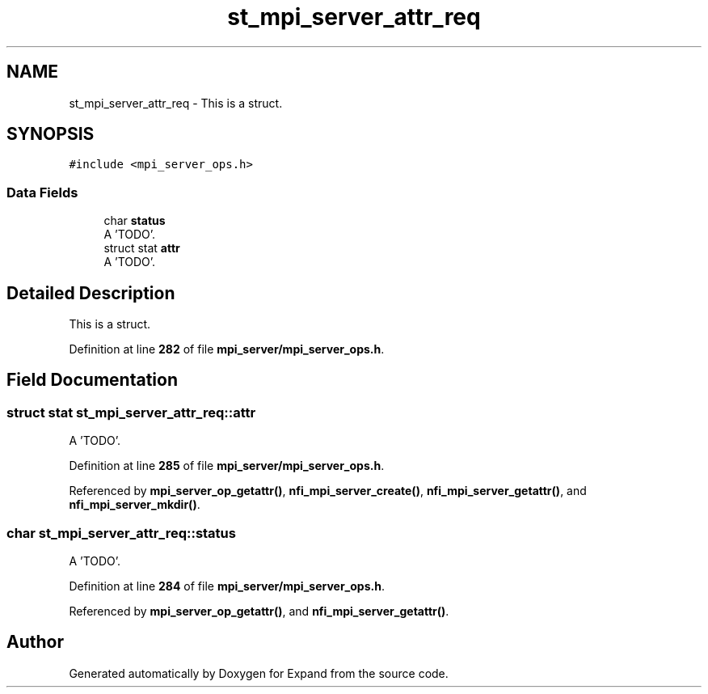 .TH "st_mpi_server_attr_req" 3 "Wed May 24 2023" "Version Expand version 1.0r5" "Expand" \" -*- nroff -*-
.ad l
.nh
.SH NAME
st_mpi_server_attr_req \- This is a struct\&.  

.SH SYNOPSIS
.br
.PP
.PP
\fC#include <mpi_server_ops\&.h>\fP
.SS "Data Fields"

.in +1c
.ti -1c
.RI "char \fBstatus\fP"
.br
.RI "A 'TODO'\&. "
.ti -1c
.RI "struct stat \fBattr\fP"
.br
.RI "A 'TODO'\&. "
.in -1c
.SH "Detailed Description"
.PP 
This is a struct\&. 


.PP
Definition at line \fB282\fP of file \fBmpi_server/mpi_server_ops\&.h\fP\&.
.SH "Field Documentation"
.PP 
.SS "struct stat st_mpi_server_attr_req::attr"

.PP
A 'TODO'\&. 
.PP
Definition at line \fB285\fP of file \fBmpi_server/mpi_server_ops\&.h\fP\&.
.PP
Referenced by \fBmpi_server_op_getattr()\fP, \fBnfi_mpi_server_create()\fP, \fBnfi_mpi_server_getattr()\fP, and \fBnfi_mpi_server_mkdir()\fP\&.
.SS "char st_mpi_server_attr_req::status"

.PP
A 'TODO'\&. 
.PP
Definition at line \fB284\fP of file \fBmpi_server/mpi_server_ops\&.h\fP\&.
.PP
Referenced by \fBmpi_server_op_getattr()\fP, and \fBnfi_mpi_server_getattr()\fP\&.

.SH "Author"
.PP 
Generated automatically by Doxygen for Expand from the source code\&.
